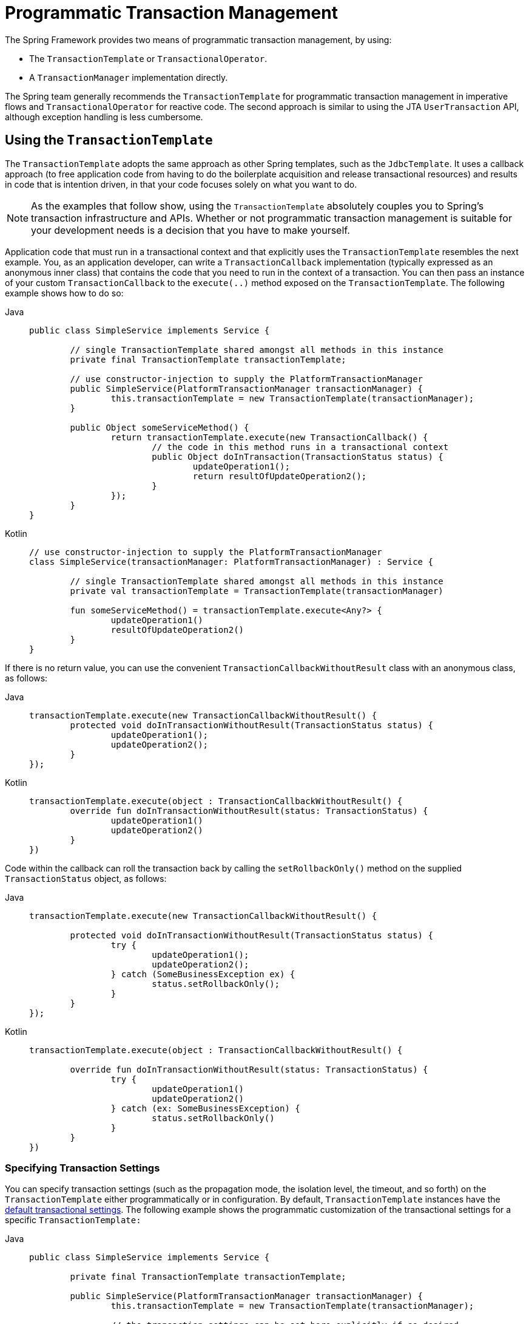 [[transaction-programmatic]]
= Programmatic Transaction Management

The Spring Framework provides two means of programmatic transaction management, by using:

* The `TransactionTemplate` or `TransactionalOperator`.
* A `TransactionManager` implementation directly.

The Spring team generally recommends the `TransactionTemplate` for programmatic
transaction management in imperative flows and `TransactionalOperator` for reactive code.
The second approach is similar to using the JTA `UserTransaction` API, although exception
handling is less cumbersome.


[[tx-prog-template]]
== Using the `TransactionTemplate`

The `TransactionTemplate` adopts the same approach as other Spring templates, such as
the `JdbcTemplate`. It uses a callback approach (to free application code from having to
do the boilerplate acquisition and release transactional resources) and results in
code that is intention driven, in that your code focuses solely on what
you want to do.

NOTE: As the examples that follow show, using the `TransactionTemplate` absolutely
couples you to Spring's transaction infrastructure and APIs. Whether or not programmatic
transaction management is suitable for your development needs is a decision that you
have to make yourself.

Application code that must run in a transactional context and that explicitly uses the
`TransactionTemplate` resembles the next example. You, as an application
developer, can write a `TransactionCallback` implementation (typically expressed as an
anonymous inner class) that contains the code that you need to run in the context of
a transaction. You can then pass an instance of your custom `TransactionCallback` to the
`execute(..)` method exposed on the `TransactionTemplate`. The following example shows how to do so:

[tabs]
======
Java::
+
[source,java,indent=0,subs="verbatim,quotes"]
----
	public class SimpleService implements Service {

		// single TransactionTemplate shared amongst all methods in this instance
		private final TransactionTemplate transactionTemplate;

		// use constructor-injection to supply the PlatformTransactionManager
		public SimpleService(PlatformTransactionManager transactionManager) {
			this.transactionTemplate = new TransactionTemplate(transactionManager);
		}

		public Object someServiceMethod() {
			return transactionTemplate.execute(new TransactionCallback() {
				// the code in this method runs in a transactional context
				public Object doInTransaction(TransactionStatus status) {
					updateOperation1();
					return resultOfUpdateOperation2();
				}
			});
		}
	}
----

Kotlin::
+
[source,kotlin,indent=0,subs="verbatim,quotes"]
----
	// use constructor-injection to supply the PlatformTransactionManager
	class SimpleService(transactionManager: PlatformTransactionManager) : Service {

		// single TransactionTemplate shared amongst all methods in this instance
		private val transactionTemplate = TransactionTemplate(transactionManager)

		fun someServiceMethod() = transactionTemplate.execute<Any?> {
			updateOperation1()
			resultOfUpdateOperation2()
		}
	}
----
======


If there is no return value, you can use the convenient `TransactionCallbackWithoutResult` class
with an anonymous class, as follows:

[tabs]
======
Java::
+
[source,java,indent=0,subs="verbatim,quotes"]
----
	transactionTemplate.execute(new TransactionCallbackWithoutResult() {
		protected void doInTransactionWithoutResult(TransactionStatus status) {
			updateOperation1();
			updateOperation2();
		}
	});
----

Kotlin::
+
[source,kotlin,indent=0,subs="verbatim,quotes"]
----
	transactionTemplate.execute(object : TransactionCallbackWithoutResult() {
		override fun doInTransactionWithoutResult(status: TransactionStatus) {
			updateOperation1()
			updateOperation2()
		}
	})
----
======


Code within the callback can roll the transaction back by calling the
`setRollbackOnly()` method on the supplied `TransactionStatus` object, as follows:

[tabs]
======
Java::
+
[source,java,indent=0,subs="verbatim,quotes"]
----
	transactionTemplate.execute(new TransactionCallbackWithoutResult() {

		protected void doInTransactionWithoutResult(TransactionStatus status) {
			try {
				updateOperation1();
				updateOperation2();
			} catch (SomeBusinessException ex) {
				status.setRollbackOnly();
			}
		}
	});
----

Kotlin::
+
[source,kotlin,indent=0,subs="verbatim,quotes"]
----
	transactionTemplate.execute(object : TransactionCallbackWithoutResult() {

		override fun doInTransactionWithoutResult(status: TransactionStatus) {
			try {
				updateOperation1()
				updateOperation2()
			} catch (ex: SomeBusinessException) {
				status.setRollbackOnly()
			}
		}
	})
----
======

[[tx-prog-template-settings]]
=== Specifying Transaction Settings

You can specify transaction settings (such as the propagation mode, the isolation level,
the timeout, and so forth) on the `TransactionTemplate` either programmatically or in
configuration. By default, `TransactionTemplate` instances have the
xref:data-access/transaction/declarative/txadvice-settings.adoc[default transactional settings]. The
following example shows the programmatic customization of the transactional settings for
a specific `TransactionTemplate:`

[tabs]
======
Java::
+
[source,java,indent=0,subs="verbatim,quotes"]
----
	public class SimpleService implements Service {

		private final TransactionTemplate transactionTemplate;

		public SimpleService(PlatformTransactionManager transactionManager) {
			this.transactionTemplate = new TransactionTemplate(transactionManager);

			// the transaction settings can be set here explicitly if so desired
			this.transactionTemplate.setIsolationLevel(TransactionDefinition.ISOLATION_READ_UNCOMMITTED);
			this.transactionTemplate.setTimeout(30); // 30 seconds
			// and so forth...
		}
	}
----

Kotlin::
+
[source,kotlin,indent=0,subs="verbatim,quotes"]
----
	class SimpleService(transactionManager: PlatformTransactionManager) : Service {

		private val transactionTemplate = TransactionTemplate(transactionManager).apply {
			// the transaction settings can be set here explicitly if so desired
			isolationLevel = TransactionDefinition.ISOLATION_READ_UNCOMMITTED
			timeout = 30 // 30 seconds
			// and so forth...
		}
	}
----
======

The following example defines a `TransactionTemplate` with some custom transactional
settings by using Spring XML configuration:

[source,xml,indent=0,subs="verbatim,quotes"]
----
	<bean id="sharedTransactionTemplate"
			class="org.springframework.transaction.support.TransactionTemplate">
		<property name="isolationLevelName" value="ISOLATION_READ_UNCOMMITTED"/>
		<property name="timeout" value="30"/>
	</bean>
----

You can then inject the `sharedTransactionTemplate`
into as many services as are required.

Finally, instances of the `TransactionTemplate` class are thread-safe, in that instances
do not maintain any conversational state. `TransactionTemplate` instances do, however,
maintain configuration state. So, while a number of classes may share a single instance
of a `TransactionTemplate`, if a class needs to use a `TransactionTemplate` with
different settings (for example, a different isolation level), you need to create
two distinct `TransactionTemplate` instances.

[[tx-prog-operator]]
== Using the `TransactionalOperator`

The `TransactionalOperator` follows an operator design that is similar to other reactive
operators. It uses a callback approach (to free application code from having to do the
boilerplate acquisition and release transactional resources) and results in code that is
intention driven, in that your code focuses solely on what you want to do.

NOTE: As the examples that follow show, using the `TransactionalOperator` absolutely
couples you to Spring's transaction infrastructure and APIs. Whether or not programmatic
transaction management is suitable for your development needs is a decision that you have
to make yourself.

Application code that must run in a transactional context and that explicitly uses
the `TransactionalOperator` resembles the next example:

[tabs]
======
Java::
+
[source,java,indent=0,subs="verbatim,quotes"]
----
	public class SimpleService implements Service {

		// single TransactionalOperator shared amongst all methods in this instance
		private final TransactionalOperator transactionalOperator;

		// use constructor-injection to supply the ReactiveTransactionManager
		public SimpleService(ReactiveTransactionManager transactionManager) {
			this.transactionalOperator = TransactionalOperator.create(transactionManager);
		}

		public Mono<Object> someServiceMethod() {

			// the code in this method runs in a transactional context

			Mono<Object> update = updateOperation1();

			return update.then(resultOfUpdateOperation2).as(transactionalOperator::transactional);
		}
	}
----

Kotlin::
+
[source,kotlin,indent=0,subs="verbatim,quotes"]
----
	// use constructor-injection to supply the ReactiveTransactionManager
	class SimpleService(transactionManager: ReactiveTransactionManager) : Service {

		// single TransactionalOperator shared amongst all methods in this instance
		private val transactionalOperator = TransactionalOperator.create(transactionManager)

		suspend fun someServiceMethod() = transactionalOperator.executeAndAwait<Any?> {
			updateOperation1()
			resultOfUpdateOperation2()
		}
	}
----
======

`TransactionalOperator` can be used in two ways:

* Operator-style using Project Reactor types (`mono.as(transactionalOperator::transactional)`)
* Callback-style for every other case (`transactionalOperator.execute(TransactionCallback<T>)`)

Code within the callback can roll the transaction back by calling the `setRollbackOnly()`
method on the supplied `ReactiveTransaction` object, as follows:

[tabs]
======
Java::
+
[source,java,indent=0,subs="verbatim,quotes"]
----
	transactionalOperator.execute(new TransactionCallback<>() {

		public Mono<Object> doInTransaction(ReactiveTransaction status) {
			return updateOperation1().then(updateOperation2)
						.doOnError(SomeBusinessException.class, e -> status.setRollbackOnly());
			}
		}
	});
----

Kotlin::
+
[source,kotlin,indent=0,subs="verbatim,quotes"]
----
	transactionalOperator.execute(object : TransactionCallback() {

		override fun doInTransactionWithoutResult(status: ReactiveTransaction) {
			updateOperation1().then(updateOperation2)
						.doOnError(SomeBusinessException.class, e -> status.setRollbackOnly())
		}
	})
----
======

[[tx-prog-operator-cancel]]
=== Cancel Signals

In Reactive Streams, a `Subscriber` can cancel its `Subscription` and stop its
`Publisher`. Operators in Project Reactor, as well as in other libraries, such as `next()`,
`take(long)`, `timeout(Duration)`, and others can issue cancellations. There is no way to
know the reason for the cancellation, whether it is due to an error or a simply lack of
interest to consume further. Since version 5.3 cancel signals lead to a roll back.
As a result it is important to consider the operators used downstream from a transaction
`Publisher`. In particular in the case of a `Flux` or other multi-value `Publisher`,
the full output must be consumed to allow the transaction to complete.


[[tx-prog-operator-settings]]
=== Specifying Transaction Settings

You can specify transaction settings (such as the propagation mode, the isolation level,
the timeout, and so forth) for the `TransactionalOperator`. By default,
`TransactionalOperator` instances have
xref:data-access/transaction/declarative/txadvice-settings.adoc[default transactional settings]. The
following example shows customization of the transactional settings for a specific
`TransactionalOperator:`

[tabs]
======
Java::
+
[source,java,indent=0,subs="verbatim,quotes"]
----
	public class SimpleService implements Service {

		private final TransactionalOperator transactionalOperator;

		public SimpleService(ReactiveTransactionManager transactionManager) {
			DefaultTransactionDefinition definition = new DefaultTransactionDefinition();

			// the transaction settings can be set here explicitly if so desired
			definition.setIsolationLevel(TransactionDefinition.ISOLATION_READ_UNCOMMITTED);
			definition.setTimeout(30); // 30 seconds
			// and so forth...

			this.transactionalOperator = TransactionalOperator.create(transactionManager, definition);
		}
	}
----

Kotlin::
+
[source,kotlin,indent=0,subs="verbatim,quotes"]
----
	class SimpleService(transactionManager: ReactiveTransactionManager) : Service {

		private val definition = DefaultTransactionDefinition().apply {
			// the transaction settings can be set here explicitly if so desired
			isolationLevel = TransactionDefinition.ISOLATION_READ_UNCOMMITTED
			timeout = 30 // 30 seconds
			// and so forth...
		}
		private val transactionalOperator = TransactionalOperator(transactionManager, definition)
	}
----
======

[[transaction-programmatic-tm]]
== Using the `TransactionManager`

The following sections explain programmatic usage of imperative and reactive transaction
managers.

[[transaction-programmatic-ptm]]
=== Using the `PlatformTransactionManager`

For imperative transactions, you can use a
`org.springframework.transaction.PlatformTransactionManager` directly to manage your
transaction. To do so, pass the implementation of the `PlatformTransactionManager` you
use to your bean through a bean reference. Then, by using the `TransactionDefinition` and
`TransactionStatus` objects, you can initiate transactions, roll back, and commit. The
following example shows how to do so:

[tabs]
======
Java::
+
[source,java,indent=0,subs="verbatim,quotes"]
----
	DefaultTransactionDefinition def = new DefaultTransactionDefinition();
	// explicitly setting the transaction name is something that can be done only programmatically
	def.setName("SomeTxName");
	def.setPropagationBehavior(TransactionDefinition.PROPAGATION_REQUIRED);

	TransactionStatus status = txManager.getTransaction(def);
	try {
		// put your business logic here
	} catch (MyException ex) {
		txManager.rollback(status);
		throw ex;
	}
	txManager.commit(status);
----

Kotlin::
+
[source,kotlin,indent=0,subs="verbatim,quotes"]
----
	val def = DefaultTransactionDefinition()
	// explicitly setting the transaction name is something that can be done only programmatically
	def.setName("SomeTxName")
	def.propagationBehavior = TransactionDefinition.PROPAGATION_REQUIRED

	val status = txManager.getTransaction(def)
	try {
		// put your business logic here
	} catch (ex: MyException) {
		txManager.rollback(status)
		throw ex
	}

	txManager.commit(status)
----
======


[[transaction-programmatic-rtm]]
=== Using the `ReactiveTransactionManager`

When working with reactive transactions, you can use a
`org.springframework.transaction.ReactiveTransactionManager` directly to manage your
transaction. To do so, pass the implementation of the `ReactiveTransactionManager` you
use to your bean through a bean reference. Then, by using the `TransactionDefinition` and
`ReactiveTransaction` objects, you can initiate transactions, roll back, and commit. The
following example shows how to do so:

[tabs]
======
Java::
+
[source,java,indent=0,subs="verbatim,quotes"]
----
	DefaultTransactionDefinition def = new DefaultTransactionDefinition();
	// explicitly setting the transaction name is something that can be done only programmatically
	def.setName("SomeTxName");
	def.setPropagationBehavior(TransactionDefinition.PROPAGATION_REQUIRED);

	Mono<ReactiveTransaction> reactiveTx = txManager.getReactiveTransaction(def);

	reactiveTx.flatMap(status -> {

		Mono<Object> tx = ...; // put your business logic here

		return tx.then(txManager.commit(status))
				.onErrorResume(ex -> txManager.rollback(status).then(Mono.error(ex)));
	});
----

Kotlin::
+
[source,kotlin,indent=0,subs="verbatim,quotes"]
----
	val def = DefaultTransactionDefinition()
	// explicitly setting the transaction name is something that can be done only programmatically
	def.setName("SomeTxName")
	def.propagationBehavior = TransactionDefinition.PROPAGATION_REQUIRED

	val reactiveTx = txManager.getReactiveTransaction(def)
	reactiveTx.flatMap { status ->

		val tx = ... // put your business logic here

		tx.then(txManager.commit(status))
				.onErrorResume { ex -> txManager.rollback(status).then(Mono.error(ex)) }
	}
----
======


